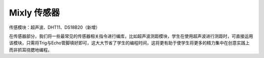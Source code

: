 Mixly 传感器
=============
传感模块：超声波、DHT11、DS18B20（新增）

.. image:: images/10/sensor1.png

在传感器部分，我们将一些最常见的传感器相关指令进行编库，比如超声波测距模块，学生在使用超声波进行测距时，可直接运用该模块，只需将Trig与Echo管脚填好即可，这大大节省了学生的编程时间，这将更有助于使学生将更多的精力集中在创意实践上而非抓耳挠腮地编程。